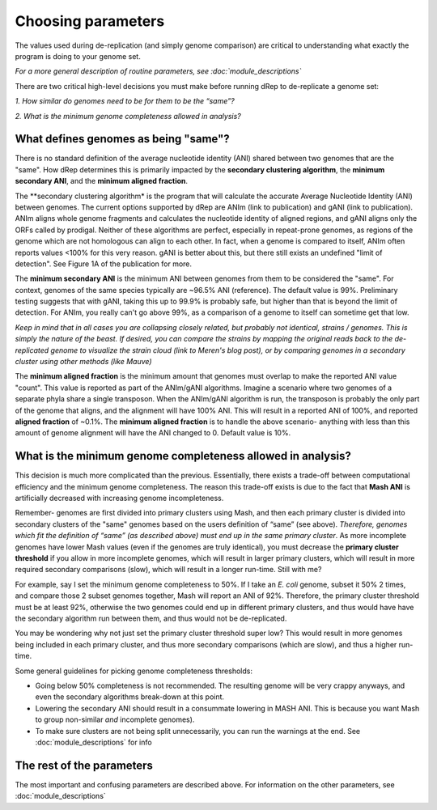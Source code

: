 Choosing parameters
===================

The values used during de-replication (and simply genome comparison) are critical to understanding what exactly the program is doing to your genome set.

*For a more general description of routine parameters, see :doc:`module_descriptions`*

There are two critical high-level decisions you must make before running dRep to de-replicate a genome set:

*1. How similar do genomes need to be for them to be the “same”?*

*2. What is the minimum genome completeness allowed in analysis?*

What defines genomes as being "same"?
-------------------------------------

There is no standard definition of the average nucleotide identity (ANI) shared between two genomes that are the "same". How dRep determines this is primarily impacted by the **secondary clustering algorithm**, the **minimum secondary ANI**, and the **minimum aligned fraction**.

The **secondary clustering algorithm* is the program that will calculate the accurate Average Nucleotide Identity (ANI) between genomes. The current options supported by dRep are ANIm (link to publication) and gANI (link to publication). ANIm aligns whole genome fragments and calculates the nucleotide identity of aligned regions, and gANI aligns only the ORFs called by prodigal. Neither of these algorithms are perfect, especially in repeat-prone genomes, as regions of the genome which are not homologous can align to each other. In fact, when a genome is compared to itself, ANIm often reports values <100% for this very reason. gANI is better about this, but there still exists an undefined "limit of detection". See Figure 1A of the publication for more.

The **minimum secondary ANI** is the minimum ANI between genomes from them to be considered the "same". For context, genomes of the same species typically are ~96.5% ANI (reference). The default value is 99%. Preliminary testing suggests that with gANI, taking this up to 99.9% is probably safe, but higher than that is beyond the limit of detection. For ANIm, you really can't go above 99%, as a comparison of a genome to itself can sometime get that low.

*Keep in mind that in all cases you are collapsing closely related, but probably not identical, strains / genomes. This is simply the nature of the beast. If desired, you can compare the strains by mapping the original reads back to the de-replicated genome to visualize the strain cloud (link to Meren's blog post), or by comparing genomes in a secondary cluster using other methods (like Mauve)*

The **minimum aligned fraction** is the minimum amount that genomes must overlap to make the reported ANI value "count". This value is reported as part of the ANIm/gANI algorithms. Imagine a scenario where two genomes of a separate phyla share a single transposon. When the ANIm/gANI algorithm is run, the transposon is probably the only part of the genome that aligns, and the alignment will have 100% ANI. This will result in a reported ANI of 100%, and reported **aligned fraction** of ~0.1%. The **minimum aligned fraction** is to handle the above scenario- anything with less than this amount of genome alignment will have the ANI changed to 0. Default value is 10%.

What is the minimum genome completeness allowed in analysis?
------------------------------------------------------------

This decision is much more complicated than the previous. Essentially, there exists a trade-off between computational efficiency and the minimum genome completeness.
The reason this trade-off exists is due to the fact that **Mash ANI** is artificially decreased with increasing genome incompleteness.

.. image:: images/subsettingv0.png

Remember- genomes are first divided into primary clusters using Mash, and then each primary cluster is divided into secondary clusters of the "same" genomes based on the users definition of “same” (see above). *Therefore, genomes which fit the definition of “same” (as described above) must end up in the same primary cluster*. As more incomplete genomes have lower Mash values (even if the genomes are truly identical), you must decrease the **primary cluster threshold** if you allow in more incomplete genomes, which will result in larger primary clusters, which will result in more required secondary comparisons (slow), which will result in a longer run-time. Still with me?

For example, say I set the minimum genome completeness to 50%. If I take an *E. coli* genome, subset it 50% 2 times, and compare those 2 subset genomes together, Mash will report an ANI of 92%. Therefore, the primary cluster threshold must be at least 92%, otherwise the two genomes could end up in different primary clusters, and thus would have have the secondary algorithm run between them, and thus would not be de-replicated.

You may be wondering why not just set the primary cluster threshold super low? This would result in more genomes being included in each primary cluster, and thus more secondary comparisons (which are slow), and thus a higher run-time.

Some general guidelines for picking genome completeness thresholds:

* Going below 50% completeness is not recommended. The resulting genome will be very crappy anyways, and even the secondary algorithms break-down at this point.

* Lowering the secondary ANI should result in a consummate lowering in MASH ANI. This is because you want Mash to group non-similar *and* incomplete genomes).

* To make sure clusters are not being split unnecessarily, you can run the warnings at the end. See :doc:`module_descriptions` for info


The rest of the parameters
--------------------------

The most important and confusing parameters are described above. For information on the other parameters, see :doc:`module_descriptions`
